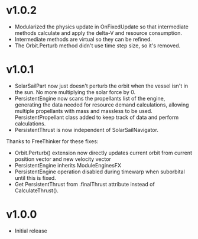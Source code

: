 * v1.0.2
- Modularized the physics update in OnFixedUpdate so that intermediate
  methods calculate and apply the delta-V and resource consumption.
- Intermediate methods are virtual so they can be refined.
- The Orbit.Perturb method didn't use time step size, so it's removed.
* v1.0.1
- SolarSailPart now just doesn't perturb the orbit when the vessel
  isn't in the sun. No more multiplying the solar force by 0.
- PersistentEngine now scans the propellants list of the engine,
  generating the data needed for resource demand calculations,
  allowing multiple propellants with mass and massless to be
  used. PersistentPropellant class added to keep track of data and
  perform calculations.
- PersistentThrust is now independent of SolarSailNavigator.

Thanks to FreeThinker for these fixes:
- Orbit.Perturb() extension now directly updates current orbit from
  current position vector and new velocity vector
- PersistentEngine inherits ModuleEnginesFX
- PersistentEngine operation disabled during timewarp when suborbital
  until this is fixed.
- Get PersistentThrust from .finalThrust attribute instead of
  CalculateThrust().
* v1.0.0
- Initial release
